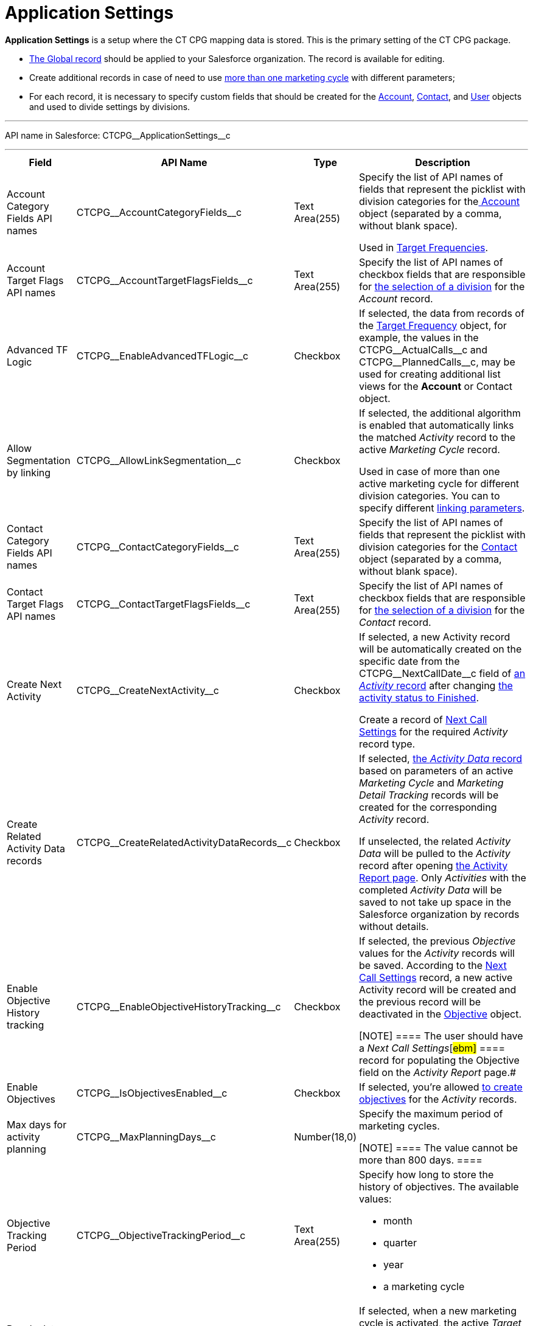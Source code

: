 = Application Settings

*Application Settings* is a setup where the CT CPG mapping data is
stored. This is the primary setting of the CT CPG package.

* xref:admin-guide/application-settings-management/index.adoc[The Global record] should be
applied to your Salesforce organization. The record is available for
editing.
* Create additional records in case of need to use
xref:admin-guide/targeting-and-marketing-cycles-management/create-a-marketing-cycle[more than one marketing cycle] with
different parameters;
* For each record, it is necessary to specify custom fields that should
be created for
the xref:account-field-reference[Account], xref:contact-field-reference[Contact],
and xref:user-field-reference[User] objects and used to divide
settings by divisions.

'''''

API name in Salesforce: CTCPG\__ApplicationSettings__c

'''''

[width="100%",cols="15%,20%,10%,55%"]
|===
|*Field* |*API Name* |*Type* |*Description*

|Account Category Fields API names
|CTCPG\__AccountCategoryFields__c |Text Area(255) |Specify the
list of API names of fields that represent the picklist with division
categories for
thexref:account-field-reference.html[ Account] object (separated by a
comma, without blank space).

Used in xref:admin-guide/targeting-and-marketing-cycles-management/ref-guide/target-frequency-field-reference[Target Frequencies].

|Account Target Flags API names
|CTCPG\__AccountTargetFlagsFields__c |Text Area(255) |Specify
the list of API names of checkbox fields that are responsible for
xref:account-field-reference[the selection of a division] for the
_Account_ record.

|Advanced TF Logic |CTCPG\__EnableAdvancedTFLogic__c
|Checkbox |If selected, the data from records of
the xref:admin-guide/targeting-and-marketing-cycles-management/ref-guide/target-frequency-field-reference[Target Frequency] object,
for example, the values in
the CTCPG\__ActualCalls__c and CTCPG\__PlannedCalls__c,
may be used for creating additional list views for the *Account* or
[.object]#Contact# object.

|Allow Segmentation by linking
|CTCPG\__AllowLinkSegmentation__c |Checkbox a|
If selected, the additional algorithm is enabled that automatically
links the matched _Activity_ record to the active _Marketing Cycle_
record.



Used in case of more than one active marketing cycle for different
division categories.
[.confluence-information-macro-note]#You can to specify different
xref:admin-guide/targeting-and-marketing-cycles-management/enable-activity-linking-to-the-marketing-cycle[linking
parameters].#

|Contact Category Fields API names
|CTCPG\__ContactCategoryFields__c |Text Area(255) |Specify
the list of API names of fields that represent the picklist with
division categories for
the xref:contact-field-reference[Contact] object (separated by a
comma, without blank space).

|Contact Target Flags API names
|CTCPG\__ContactTargetFlagsFields__c |Text Area(255) |Specify
the list of API names of checkbox fields that are responsible for
xref:contact-field-reference[the selection of a division] for the
_Contact_ record.

|Create Next Activity |CTCPG\__CreateNextActivity__c
|Checkbox a|
If selected, a new Activity record will be automatically created on the
specific date from the CTCPG\__NextCallDate__c field of
xref:admin-guide/activity-report-management/ref-guide/activity-field-reference[an _Activity_ record] after changing
xref:admin-guide/next-activity-management/creating-the-next-activity[the activity status to Finished].

Create a record of xref:admin-guide/cpg-custom-settings/next-call-settings[Next Call Settings] for
the required _Activity_ record type.

|Create Related Activity Data records
|CTCPG\__CreateRelatedActivityDataRecords__c |Checkbox |If
selected, xref:admin-guide/activity-report-management/ref-guide/activity-data-field-reference[the _Activity Data_
record] based on parameters of an active _Marketing Cycle_ and
_Marketing Detail Tracking_ records will be created for the
corresponding _Activity_ record.

If unselected, the related _Activity Data_ will be pulled to the
_Activity_ record after opening
xref:admin-guide/activity-report-management/work-with-the-activity-report-page[the Activity Report
page]. Only _Activities_ with the completed _Activity Data_ will be
saved to not take up space in the Salesforce organization by records
without details.

|Enable Objective History tracking
|CTCPG\__EnableObjectiveHistoryTracking__c |Checkbox a|
If selected, the previous _Objective_ values for the _Activity_ records
will be saved. According to
the xref:admin-guide/objectives-management/objective-creating#h2_1011142261[Next Call
Settings] record, a new active Activity record will be created and the
previous record will be deactivated in
the xref:admin-guide/objectives-management/objective-field-reference[Objective] object.

[NOTE] ==== The user should have a _Next Call Settings_[#ebm]#
====  record for populating the Objective field on the _Activity
Report_ page.#

|Enable Objectives |CTCPG\__IsObjectivesEnabled__c
|Checkbox |If selected, you're
allowed xref:admin-guide/objectives-management/index[to create objectives] for the
_Activity_ records.

|Max days for activity planning |CTCPG\__MaxPlanningDays__c
|Number(18,0) a|
Specify the maximum period of marketing cycles.

[NOTE] ==== The value cannot be more than 800 days. ====

|Objective Tracking Period
|CTCPG\__ObjectiveTrackingPeriod__c |Text Area(255) a|
Specify how long to store the history of objectives. The available
values:

* month
* quarter
* year
* a marketing cycle

|Recalculate TF Records |CTCPG\__EnableTFRecalculate__c
|Checkbox |If selected, when a new marketing cycle is activated, the
active _Target Frequency_ records will be copied and the old and
inactive ones will be deactivated.

|Share Activity with Joint Visit Users
|CTCPG\__IsJointActivityShareEnabled__c |Checkbox |If
selected, access for a representative to view the corresponding _Joint
Visit_ record is granted.

|Show Page Headers |CTCPG\__IsPageHeaderEnabled__c
|Checkbox |If selected, headers with the standard Salesforce tabs are
shown on the _xref:calendar-interface.html[Calendar]_ and
_xref:activity-report-interface.html[Activity Report]_ pages.
If not selected, the _Calendar_ and _Activity Report_ pages are open in
a full-screen mode.
|===

